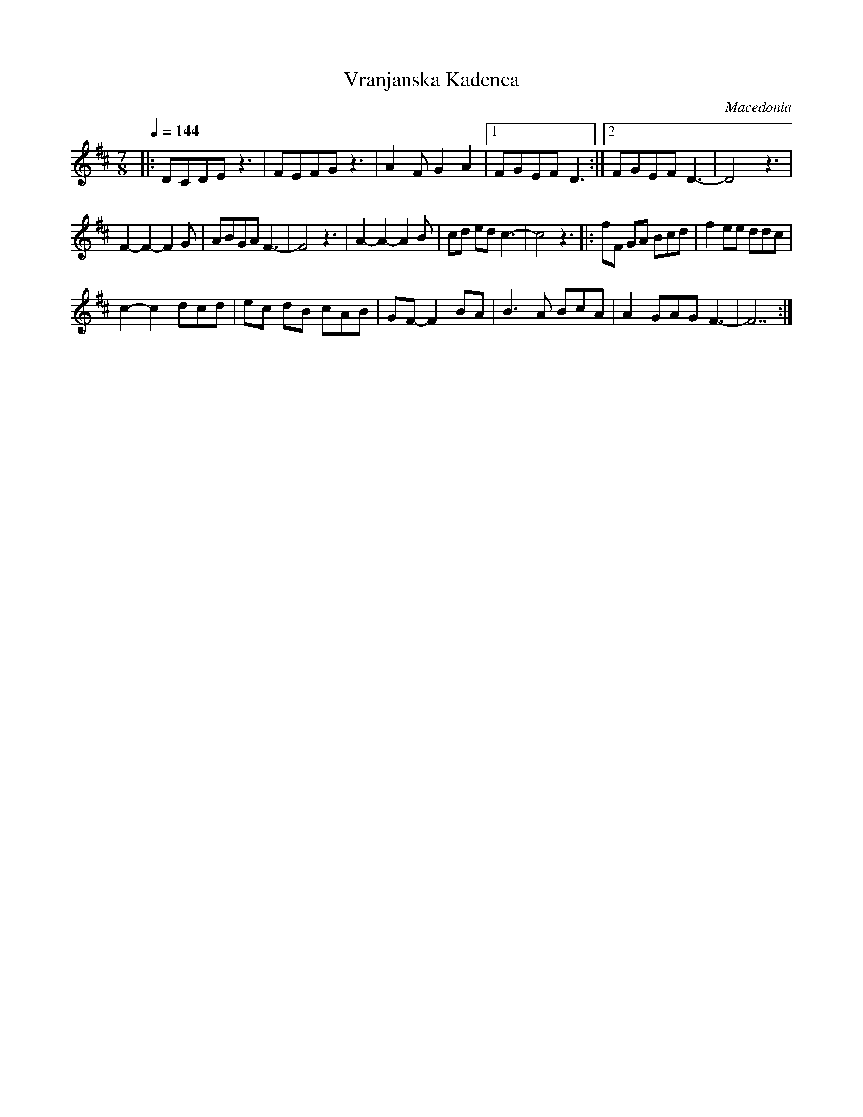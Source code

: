 X:1205
T: Vranjanska Kadenca
O: Macedonia
F: http://www.youtube.com/watch?v=Wd4l-pOo5uw
M: 7/8
L: 1/8
K: D
Q:1/4=144
%%MIDI program 20 Reed organ
%%MIDI drum d3d2d2 41 41 41 80 60 50
%%MIDI drumon
|:DCDEz3|FEFGz3|A2FG2A2|[1FGEFD3:|[2FGEFD3-|D4z3|
%%MIDI drumoff
F2-F2-F2G|ABGAF3-|F4z3|\
A2-A2-A2B|cd ed c3-|c4z3|: fF GA Bcd|f2 ee ddc|
c2-c2 dcd|ec dB cAB|GF-F2 BA|\
B3A BcA|A2 GAG F3-|F7:|
